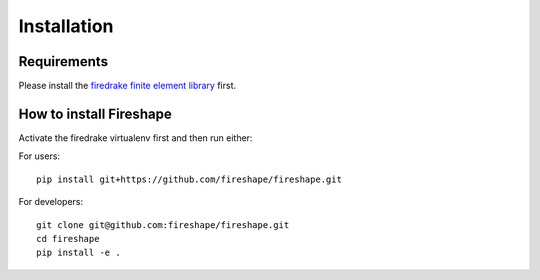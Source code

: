 .. _installation:

Installation
============

Requirements
^^^^^^^^^^^^

Please install the `firedrake finite element library <https://www.firedrakeproject.org>`_ first.

How to install Fireshape
^^^^^^^^^^^^^^^^^^^^^^^^

Activate the firedrake virtualenv first and then run either:

For users: ::

    pip install git+https://github.com/fireshape/fireshape.git

For developers: ::
    
    git clone git@github.com:fireshape/fireshape.git
    cd fireshape
    pip install -e .
